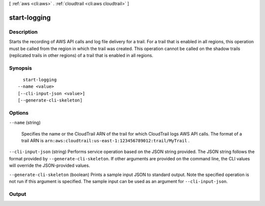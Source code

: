 [ :ref:`aws <cli:aws>` . :ref:`cloudtrail <cli:aws cloudtrail>` ]

.. _cli:aws cloudtrail start-logging:


*************
start-logging
*************



===========
Description
===========



Starts the recording of AWS API calls and log file delivery for a trail. For a trail that is enabled in all regions, this operation must be called from the region in which the trail was created. This operation cannot be called on the shadow trails (replicated trails in other regions) of a trail that is enabled in all regions.



========
Synopsis
========

::

    start-logging
  --name <value>
  [--cli-input-json <value>]
  [--generate-cli-skeleton]




=======
Options
=======

``--name`` (string)


  Specifies the name or the CloudTrail ARN of the trail for which CloudTrail logs AWS API calls. The format of a trail ARN is ``arn:aws:cloudtrail:us-east-1:123456789012:trail/MyTrail`` .

  

``--cli-input-json`` (string)
Performs service operation based on the JSON string provided. The JSON string follows the format provided by ``--generate-cli-skeleton``. If other arguments are provided on the command line, the CLI values will override the JSON-provided values.

``--generate-cli-skeleton`` (boolean)
Prints a sample input JSON to standard output. Note the specified operation is not run if this argument is specified. The sample input can be used as an argument for ``--cli-input-json``.



======
Output
======

